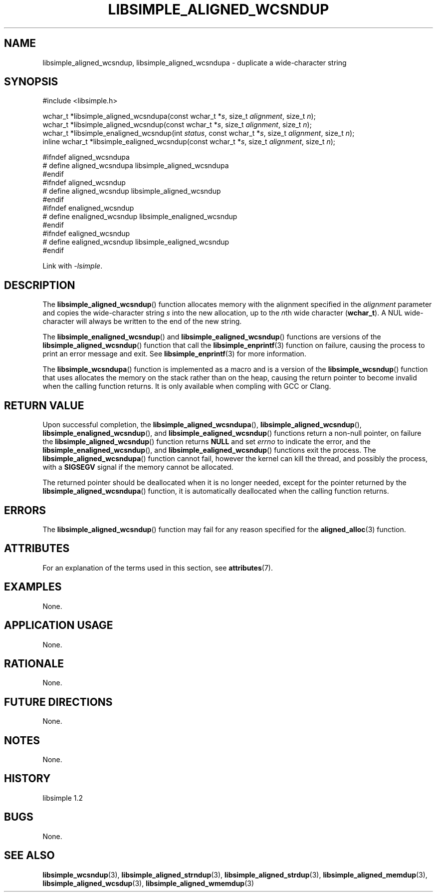 .TH LIBSIMPLE_ALIGNED_WCSNDUP 3 libsimple
.SH NAME
libsimple_aligned_wcsndup, libsimple_aligned_wcsndupa \- duplicate a wide-character string

.SH SYNOPSIS
.nf
#include <libsimple.h>

wchar_t *libsimple_aligned_wcsndupa(const wchar_t *\fIs\fP, size_t \fIalignment\fP, size_t \fIn\fP);
wchar_t *libsimple_aligned_wcsndup(const wchar_t *\fIs\fP, size_t \fIalignment\fP, size_t \fIn\fP);
wchar_t *libsimple_enaligned_wcsndup(int \fIstatus\fP, const wchar_t *\fIs\fP, size_t \fIalignment\fP, size_t \fIn\fP);
inline wchar_t *libsimple_ealigned_wcsndup(const wchar_t *\fIs\fP, size_t \fIalignment\fP, size_t \fIn\fP);

#ifndef aligned_wcsndupa
# define aligned_wcsndupa libsimple_aligned_wcsndupa
#endif
#ifndef aligned_wcsndup
# define aligned_wcsndup libsimple_aligned_wcsndup
#endif
#ifndef enaligned_wcsndup
# define enaligned_wcsndup libsimple_enaligned_wcsndup
#endif
#ifndef ealigned_wcsndup
# define ealigned_wcsndup libsimple_ealigned_wcsndup
#endif
.fi
.PP
Link with
.IR \-lsimple .

.SH DESCRIPTION
The
.BR libsimple_aligned_wcsndup ()
function allocates memory with the alignment
specified in the
.I alignment
parameter and copies the wide-character string
.I s
into the new allocation, up to the
.IR n th
wide character
.RB ( wchar_t ).
A NUL wide-character will always be written
to the end of the new string.
.PP
The
.BR libsimple_enaligned_wcsndup ()
and
.BR libsimple_ealigned_wcsndup ()
functions are versions of the
.BR libsimple_aligned_wcsndup ()
function that call the
.BR libsimple_enprintf (3)
function on failure, causing the process to print
an error message and exit. See
.BR libsimple_enprintf (3)
for more information.
.PP
The
.BR libsimple_wcsndupa ()
function is implemented as a macro and is a version
of the
.BR libsimple_wcsndup ()
function that uses allocates the memory on the stack
rather than on the heap, causing the return pointer
to become invalid when the calling function returns.
It is only available when compling with GCC or Clang.

.SH RETURN VALUE
Upon successful completion, the
.BR libsimple_aligned_wcsndupa (),
.BR libsimple_aligned_wcsndup (),
.BR libsimple_enaligned_wcsndup (),
and
.BR libsimple_ealigned_wcsndup ()
functions return a non-null pointer, on failure the
.BR libsimple_aligned_wcsndup ()
function returns
.B NULL
and set
.I errno
to indicate the error, and the
.BR libsimple_enaligned_wcsndup (),
and
.BR libsimple_ealigned_wcsndup ()
functions exit the process. The
.BR libsimple_aligned_wcsndupa ()
function cannot fail, however the kernel
can kill the thread, and possibly the process, with a
.B SIGSEGV
signal if the memory cannot be allocated.
.PP
The returned pointer should be deallocated when it
is no longer needed, except for the pointer returned
by the
.BR libsimple_aligned_wcsndupa ()
function, it is automatically deallocated when the
calling function returns.

.SH ERRORS
The
.BR libsimple_aligned_wcsndup ()
function may fail for any reason specified for the
.BR aligned_alloc (3)
function.

.SH ATTRIBUTES
For an explanation of the terms used in this section, see
.BR attributes (7).
.TS
allbox;
lb lb lb
l l l.
Interface	Attribute	Value
T{
.BR libsimple_aligned_wcsndupa (),
.br
.BR libsimple_aligned_wcsndup (),
.br
.BR libsimple_enaligned_wcsndup (),
.br
.BR libsimple_ealigned_wcsndup (),
T}	Thread safety	MT-Safe
T{
.BR libsimple_aligned_wcsndupa (),
.br
.BR libsimple_aligned_wcsndup (),
.br
.BR libsimple_enaligned_wcsndup (),
.br
.BR libsimple_ealigned_wcsndup (),
T}	Async-signal safety	AS-Safe
T{
.BR libsimple_aligned_wcsndupa (),
.br
.BR libsimple_aligned_wcsndup (),
.br
.BR libsimple_enaligned_wcsndup (),
.br
.BR libsimple_ealigned_wcsndup (),
T}	Async-cancel safety	AC-Safe
.TE

.SH EXAMPLES
None.

.SH APPLICATION USAGE
None.

.SH RATIONALE
None.

.SH FUTURE DIRECTIONS
None.

.SH NOTES
None.

.SH HISTORY
libsimple 1.2

.SH BUGS
None.

.SH SEE ALSO
.BR libsimple_wcsndup (3),
.BR libsimple_aligned_strndup (3),
.BR libsimple_aligned_strdup (3),
.BR libsimple_aligned_memdup (3),
.BR libsimple_aligned_wcsdup (3),
.BR libsimple_aligned_wmemdup (3)

